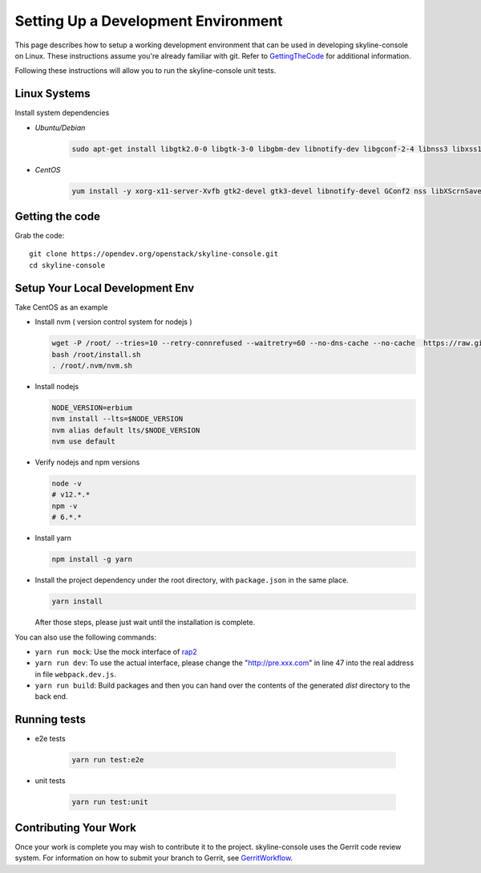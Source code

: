 Setting Up a Development Environment
====================================

This page describes how to setup a working development environment that
can be used in developing skyline-console on Linux. These instructions
assume you're already familiar with git. Refer to GettingTheCode_ for
additional information.

.. _GettingTheCode: https://wiki.openstack.org/wiki/Getting_The_Code

Following these instructions will allow you to run the skyline-console unit
tests.

Linux Systems
-------------

Install system dependencies

- `Ubuntu/Debian`

   .. code:: shell

      sudo apt-get install libgtk2.0-0 libgtk-3-0 libgbm-dev libnotify-dev libgconf-2-4 libnss3 libxss1 libasound2 libxtst6 xauth xvfb

- `CentOS`

   .. code:: shell

      yum install -y xorg-x11-server-Xvfb gtk2-devel gtk3-devel libnotify-devel GConf2 nss libXScrnSaver alsa-lib

Getting the code
----------------
Grab the code::

    git clone https://opendev.org/openstack/skyline-console.git
    cd skyline-console

Setup Your Local Development Env
--------------------------------

Take CentOS as an example

-  Install nvm ( version control system for nodejs )

   .. code:: shell

      wget -P /root/ --tries=10 --retry-connrefused --waitretry=60 --no-dns-cache --no-cache  https://raw.githubusercontent.com/nvm-sh/nvm/master/install.sh
      bash /root/install.sh
      . /root/.nvm/nvm.sh

-  Install nodejs

   .. code:: shell

      NODE_VERSION=erbium
      nvm install --lts=$NODE_VERSION
      nvm alias default lts/$NODE_VERSION
      nvm use default

-  Verify nodejs and npm versions

   .. code:: shell

      node -v
      # v12.*.*
      npm -v
      # 6.*.*

-  Install yarn

   .. code:: shell

      npm install -g yarn

-  Install the project dependency under the root directory, with
   ``package.json`` in the same place.

   .. code:: shell

      yarn install

   After those steps, please just wait until the installation is
   complete.

You can also use the following commands:

-  ``yarn run mock``: Use the mock interface of
   `rap2 <http://rap2.taobao.org/>`__
-  ``yarn run dev``: To use the actual interface, please change the
   "http://pre.xxx.com" in line 47 into the real address in file
   ``webpack.dev.js``.
-  ``yarn run build``: Build packages and then you can hand over the
   contents of the generated *dist* directory to the back end.

Running tests
-------------

- e2e tests

   .. code:: shell

      yarn run test:e2e

- unit tests

   .. code:: shell

      yarn run test:unit

Contributing Your Work
----------------------

Once your work is complete you may wish to contribute it to the project.
skyline-console uses the Gerrit code review system. For information on
how to submit your branch to Gerrit, see GerritWorkflow_.

.. _GerritWorkflow: https://docs.openstack.org/infra/manual/developers.html#development-workflow
